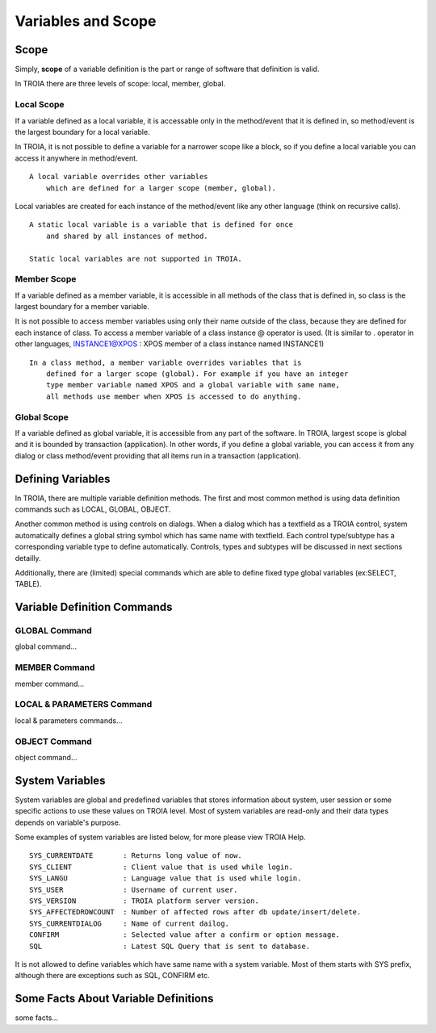 

=======================
Variables and Scope
=======================

	
Scope
--------------------

Simply, **scope** of a variable definition is the part or range of software that definition is valid.

In TROIA there are three levels of scope: local, member, global.

Local Scope
====================

If a variable defined as a local variable, it is accessable only in the method/event that it is defined in, so method/event is the largest boundary for a local variable.

In TROIA, it is not possible to define a variable for a narrower scope like a block, so if you define a local variable you can access it anywhere in method/event.

::

	A local variable overrides other variables 
	    which are defined for a larger scope (member, global).
	
Local variables are created for each instance of the method/event like any other language (think on recursive calls).

::

	A static local variable is a variable that is defined for once 
	    and shared by all instances of method. 
	
	Static local variables are not supported in TROIA.


Member Scope
====================

If a variable defined as a member variable, it is accessible in all methods of the class that is defined in, so class is the largest boundary for a member variable.

It is not possible to access member variables using only their name outside of the class, because they are defined for each instance of class. 
To access a member variable of a class instance @ operator is used. (It is similar to . operator in other languages, INSTANCE1@XPOS	: XPOS member of a class instance named INSTANCE1)

::
	
	In a class method, a member variable overrides variables that is 
	    defined for a larger scope (global). For example if you have an integer
	    type member variable named XPOS and a global variable with same name,
	    all methods use member when XPOS is accessed to do anything.
	

Global Scope
====================

If a variable defined as global variable, it is accessible from any part of the software. In TROIA, largest scope is global and it is bounded by transaction (application).
In other words, if you define a global variable, you can access it from any dialog or class method/event providing that all items run in a transaction (application).


Defining Variables
--------------------

In TROIA, there are multiple variable definition methods. The first and most common method is using data definition commands such as LOCAL, GLOBAL, OBJECT.

Another common method is using controls on dialogs. When a dialog which has a textfield as a TROIA control, system automatically defines a global string symbol which has same name with textfield.	Each control type/subtype has a corresponding variable type to define automatically. Controls, types and subtypes will be discussed in next sections detailly.

Additionally, there are (limited) special commands which are able to define fixed type global variables (ex:SELECT, TABLE).



Variable Definition Commands
-------------------------------------

GLOBAL Command
====================

global command...

MEMBER Command
====================

member command...


LOCAL & PARAMETERS Command
====================

local & parameters commands...

OBJECT Command
====================

object command...


System Variables
--------------------

System variables are global and predefined variables that stores information about system, user session or some specific actions to use these values on TROIA level.
Most of system variables are read-only and their data types depends on variable's purpose.

Some examples of system variables are listed below, for more please view TROIA Help.

::

	SYS_CURRENTDATE       : Returns long value of now.
	SYS_CLIENT            : Client value that is used while login.
	SYS_LANGU             : Language value that is used while login.
	SYS_USER              : Username of current user.
	SYS_VERSION           : TROIA platform server version.
	SYS_AFFECTEDROWCOUNT  : Number of affected rows after db update/insert/delete.
	SYS_CURRENTDIALOG     : Name of current dailog.
	CONFIRM               : Selected value after a confirm or option message.
	SQL                   : Latest SQL Query that is sent to database.
	
It is not allowed to define variables which have same name with a system variable. Most of them starts with SYS prefix, although there are exceptions such as SQL, CONFIRM etc.


Some Facts About Variable Definitions
------------------------------------------------------------

some facts...